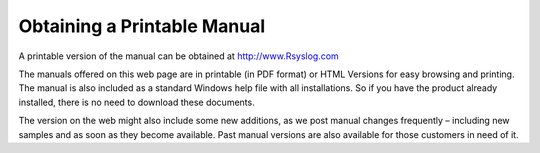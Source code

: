 Obtaining a Printable Manual
============================

A printable version of the manual can be obtained at http://www.Rsyslog.com

The manuals offered on this web page are in printable (in PDF format) or HTML
Versions for easy browsing and printing. The manual is also included as a
standard Windows help file with all installations. So if you have the product
already installed, there is no need to download these documents.

The version on the web might also include some new additions, as we post manual
changes frequently – including new samples and as soon as they become
available. Past manual versions are also available for those customers in need
of it.

